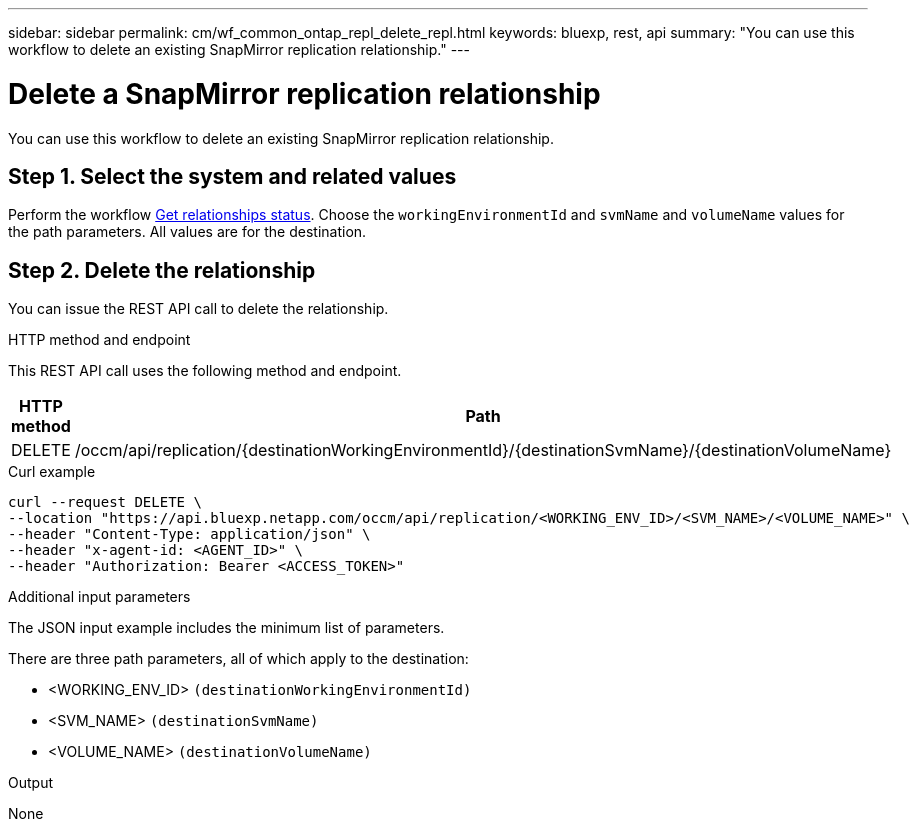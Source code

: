 ---
sidebar: sidebar
permalink: cm/wf_common_ontap_repl_delete_repl.html
keywords: bluexp, rest, api
summary: "You can use this workflow to delete an existing SnapMirror replication relationship."
---

= Delete a SnapMirror replication relationship
:hardbreaks:
:nofooter:
:icons: font
:linkattrs:
:imagesdir: ../media/

[.lead]
You can use this workflow to delete an existing SnapMirror replication relationship.

== Step 1. Select the system and related values

Perform the workflow link:wf_common_ontap_repl_get_rel_status.html[Get relationships status]. Choose the `workingEnvironmentId` and `svmName` and `volumeName` values for the path parameters. All values are for the destination.

== Step 2. Delete the relationship

You can issue the REST API call to delete the relationship.

.HTTP method and endpoint

This REST API call uses the following method and endpoint.

[cols="25,75"*,options="header"]
|===
|HTTP method
|Path
|DELETE
|/occm/api/replication/{destinationWorkingEnvironmentId}/{destinationSvmName}/{destinationVolumeName}
|===

.Curl example
[source,curl]
curl --request DELETE \
--location "https://api.bluexp.netapp.com/occm/api/replication/<WORKING_ENV_ID>/<SVM_NAME>/<VOLUME_NAME>" \
--header "Content-Type: application/json" \
--header "x-agent-id: <AGENT_ID>" \
--header "Authorization: Bearer <ACCESS_TOKEN>" 

.Additional input parameters

The JSON input example includes the minimum list of parameters.

There are three path parameters, all of which apply to the destination:

* <WORKING_ENV_ID> `(destinationWorkingEnvironmentId)`
* <SVM_NAME> `(destinationSvmName)`
* <VOLUME_NAME> `(destinationVolumeName)`

.Output

None
